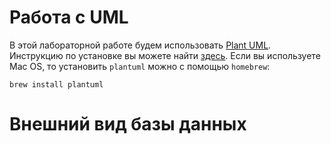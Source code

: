 * Работа с UML

В этой лабораторной работе будем использовать [[https://plantuml.com/][Plant UML]]. Инструкцию по установке вы можете найти [[https://plantuml.com/faq-install][здесь]]. Если вы используете Mac OS, то установить ~plantuml~ можно с помощью ~homebrew~:
#+begin_src
brew install plantuml
#+end_src

* Внешний вид базы данных
[[./db.png]]

